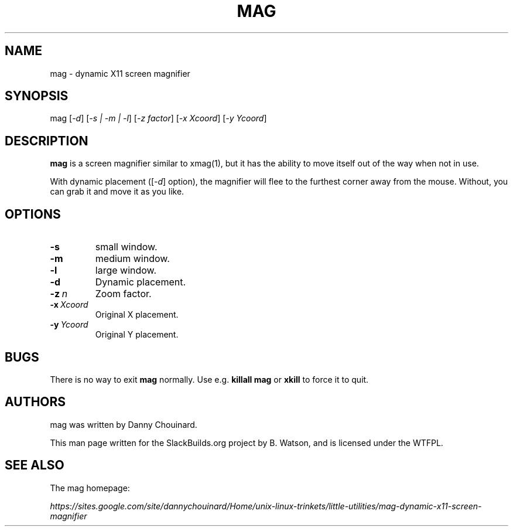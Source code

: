 .\" Man page generated from reStructuredText.
.
.
.nr rst2man-indent-level 0
.
.de1 rstReportMargin
\\$1 \\n[an-margin]
level \\n[rst2man-indent-level]
level margin: \\n[rst2man-indent\\n[rst2man-indent-level]]
-
\\n[rst2man-indent0]
\\n[rst2man-indent1]
\\n[rst2man-indent2]
..
.de1 INDENT
.\" .rstReportMargin pre:
. RS \\$1
. nr rst2man-indent\\n[rst2man-indent-level] \\n[an-margin]
. nr rst2man-indent-level +1
.\" .rstReportMargin post:
..
.de UNINDENT
. RE
.\" indent \\n[an-margin]
.\" old: \\n[rst2man-indent\\n[rst2man-indent-level]]
.nr rst2man-indent-level -1
.\" new: \\n[rst2man-indent\\n[rst2man-indent-level]]
.in \\n[rst2man-indent\\n[rst2man-indent-level]]u
..
.TH "MAG" 1 "2021-12-07" "20100913" "SlackBuilds.org"
.SH NAME
mag \- dynamic X11 screen magnifier
.\" RST source for mag(1) man page. Convert with:
.
.\" rst2man.py mag.rst > mag.1
.
.\" rst2man.py comes from the SBo development/docutils package.
.
.SH SYNOPSIS
.sp
mag [\fI\-d\fP] [\fI\-s | \-m | \-l\fP]  [\fI\-z factor\fP] [\fI\-x Xcoord\fP] [\fI\-y Ycoord\fP]
.SH DESCRIPTION
.sp
\fBmag\fP is a screen magnifier similar to xmag(1), but it has the
ability to move itself out of the way when not in use.
.sp
With dynamic placement ([\fI\-d\fP] option), the magnifier will flee to the
furthest corner away from the mouse. Without, you can grab it and move it as you like.
.SH OPTIONS
.INDENT 0.0
.TP
.B  \-s
small window.
.TP
.B  \-m
medium window.
.TP
.B  \-l
large window.
.TP
.B  \-d
Dynamic placement.
.TP
.BI \-z \ n
Zoom factor.
.TP
.BI \-x \ Xcoord
Original X placement.
.TP
.BI \-y \ Ycoord
Original Y placement.
.UNINDENT
.SH BUGS
.sp
There is no way to exit \fBmag\fP normally. Use e.g. \fBkillall mag\fP or
\fBxkill\fP to force it to quit.
.SH AUTHORS
.sp
mag was written by Danny Chouinard.
.sp
This man page written for the SlackBuilds.org project
by B. Watson, and is licensed under the WTFPL.
.SH SEE ALSO
.sp
The mag homepage:
.sp
\fI\%https://sites.google.com/site/dannychouinard/Home/unix\-linux\-trinkets/little\-utilities/mag\-dynamic\-x11\-screen\-magnifier\fP
.\" Generated by docutils manpage writer.
.
